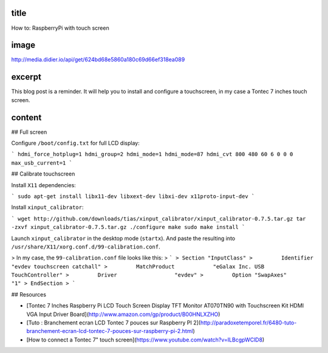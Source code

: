 title
-----

How to: RaspberryPi with touch screen

image
-----

http://media.didier.io/api/get/624bd68e5860a180c69d66ef318ea089

excerpt
-------

This blog post is a reminder.
It will help you to install and configure a touchscreen, in my case a Tontec 7 inches touch screen.

content
-------

## Full screen

Configure ``/boot/config.txt`` for full LCD display:

```
hdmi_force_hotplug=1
hdmi_group=2
hdmi_mode=1
hdmi_mode=87
hdmi_cvt 800 480 60 6 0 0 0
max_usb_current=1
```

## Calibrate touchscreen

Install ``X11`` dependencies:

```
sudo apt-get install libx11-dev libxext-dev libxi-dev x11proto-input-dev
```

Install ``xinput_calibrator``:

```
wget http://github.com/downloads/tias/xinput_calibrator/xinput_calibrator-0.7.5.tar.gz
tar -zxvf xinput_calibrator-0.7.5.tar.gz
./configure
make
sudo make install
```

Launch ``xinput_calibrator`` in the desktop mode (``startx``).
And paste  the resulting into ``/usr/share/X11/xorg.conf.d/99-calibration.conf``.

> In my case, the ``99-calibration.conf`` file looks like this:
> ```
> Section "InputClass"
>         Identifier              "evdev touchscreen catchall"
>         MatchProduct            "eGalax Inc. USB TouchController"
>         Driver                  "evdev"
>         Option "SwapAxes"       "1"
> EndSection
> ```

## Resources

* [Tontec 7 Inches Raspberry Pi LCD Touch Screen Display TFT Monitor AT070TN90 with Touchscreen Kit HDMI VGA Input Driver Board](http://www.amazon.com/gp/product/B00HNLXZHO)
* [Tuto : Branchement ecran LCD Tontec 7 pouces sur Raspberry PI 2](http://paradoxetemporel.fr/6480-tuto-branchement-ecran-lcd-tontec-7-pouces-sur-raspberry-pi-2.html)
* [How to connect a Tontec 7" touch screen](https://www.youtube.com/watch?v=ILBcgpWClD8)
